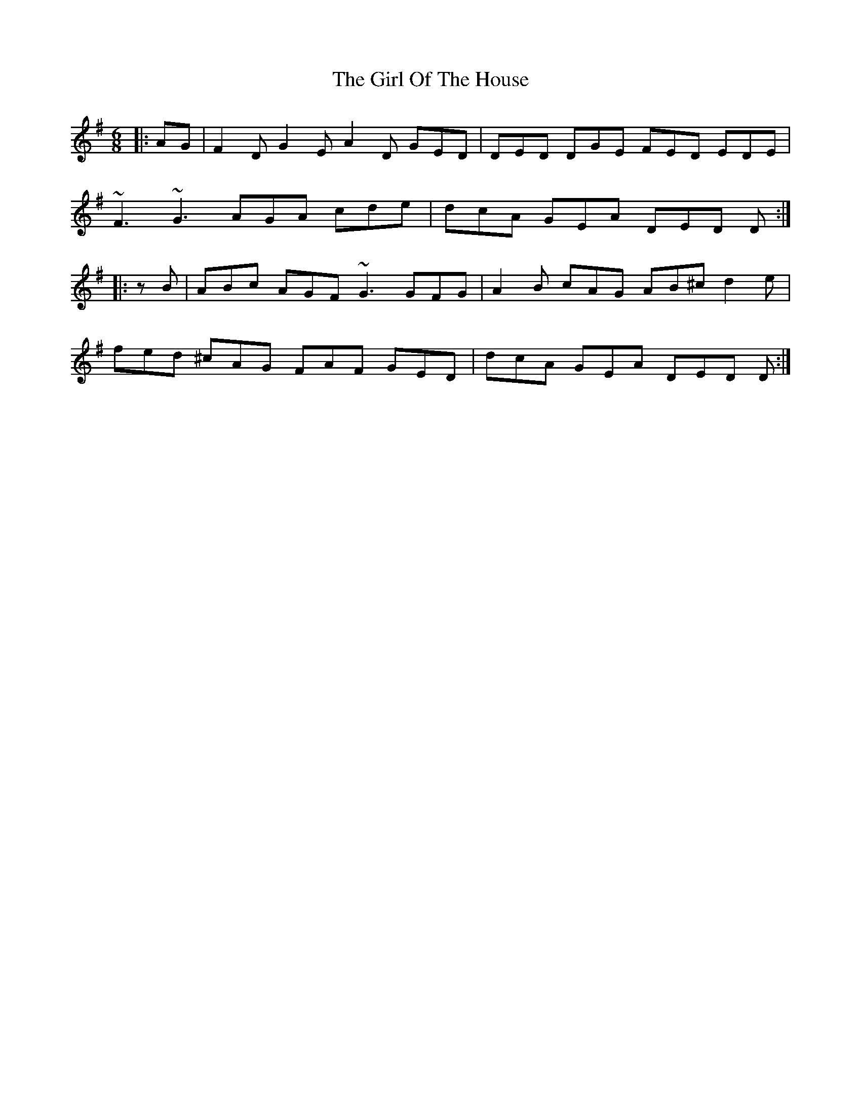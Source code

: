 X: 15246
T: Girl Of The House, The
R: jig
M: 6/8
K: Dmixolydian
|:AG|F2D G2E A2D GED|DED DGE FED EDE|
~F3 ~G3 AGA cde|dcA GEA DED D:|
|:zB|ABc AGF ~G3 GFG|A2B cAG AB^c d2e|
fed ^cAG FAF GED|dcA GEA DED D:|

